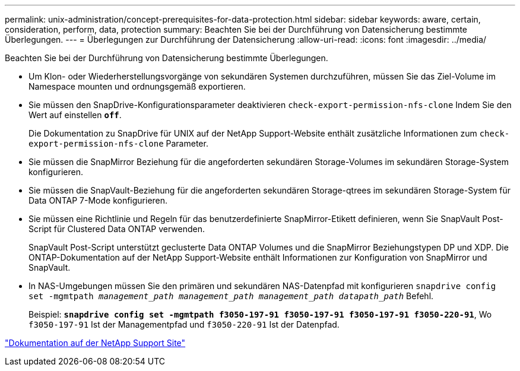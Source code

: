 ---
permalink: unix-administration/concept-prerequisites-for-data-protection.html 
sidebar: sidebar 
keywords: aware, certain, consideration, perform, data, protection 
summary: Beachten Sie bei der Durchführung von Datensicherung bestimmte Überlegungen. 
---
= Überlegungen zur Durchführung der Datensicherung
:allow-uri-read: 
:icons: font
:imagesdir: ../media/


[role="lead"]
Beachten Sie bei der Durchführung von Datensicherung bestimmte Überlegungen.

* Um Klon- oder Wiederherstellungsvorgänge von sekundären Systemen durchzuführen, müssen Sie das Ziel-Volume im Namespace mounten und ordnungsgemäß exportieren.
* Sie müssen den SnapDrive-Konfigurationsparameter deaktivieren `check-export-permission-nfs-clone` Indem Sie den Wert auf einstellen `*off*`.
+
Die Dokumentation zu SnapDrive für UNIX auf der NetApp Support-Website enthält zusätzliche Informationen zum `check-export-permission-nfs-clone` Parameter.

* Sie müssen die SnapMirror Beziehung für die angeforderten sekundären Storage-Volumes im sekundären Storage-System konfigurieren.
* Sie müssen die SnapVault-Beziehung für die angeforderten sekundären Storage-qtrees im sekundären Storage-System für Data ONTAP 7-Mode konfigurieren.
* Sie müssen eine Richtlinie und Regeln für das benutzerdefinierte SnapMirror-Etikett definieren, wenn Sie SnapVault Post-Script für Clustered Data ONTAP verwenden.
+
SnapVault Post-Script unterstützt geclusterte Data ONTAP Volumes und die SnapMirror Beziehungstypen DP und XDP. Die ONTAP-Dokumentation auf der NetApp Support-Website enthält Informationen zur Konfiguration von SnapMirror und SnapVault.

* In NAS-Umgebungen müssen Sie den primären und sekundären NAS-Datenpfad mit konfigurieren `snapdrive config set -mgmtpath _management_path management_path management_path datapath_path_` Befehl.
+
Beispiel: `*snapdrive config set -mgmtpath f3050-197-91 f3050-197-91 f3050-197-91 f3050-220-91*`, Wo `f3050-197-91` Ist der Managementpfad und `f3050-220-91` Ist der Datenpfad.



http://mysupport.netapp.com/["Dokumentation auf der NetApp Support Site"^]
